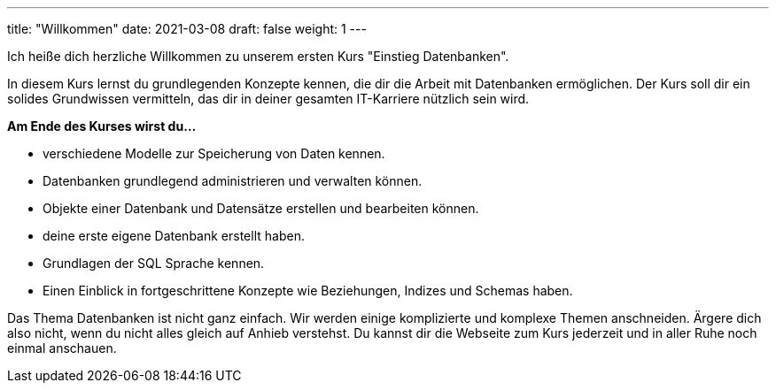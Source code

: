 ---
title: "Willkommen"
date: 2021-03-08
draft: false
weight: 1
---

Ich heiße dich herzliche Willkommen zu unserem ersten Kurs "Einstieg Datenbanken".

In diesem Kurs lernst du grundlegenden Konzepte kennen, die dir die Arbeit mit Datenbanken ermöglichen.
Der Kurs soll dir ein solides Grundwissen vermitteln, das dir in deiner gesamten IT-Karriere nützlich sein wird.

*Am Ende des Kurses wirst du...*

- verschiedene Modelle zur Speicherung von Daten kennen.
- Datenbanken grundlegend administrieren und verwalten können.
- Objekte einer Datenbank und Datensätze erstellen und bearbeiten können.
- deine erste eigene Datenbank erstellt haben.
- Grundlagen der SQL Sprache kennen.
- Einen Einblick in fortgeschrittene Konzepte wie Beziehungen, Indizes und Schemas haben.

Das Thema Datenbanken ist nicht ganz einfach.
Wir werden einige komplizierte und komplexe Themen anschneiden.
Ärgere dich also nicht, wenn du nicht alles gleich auf Anhieb verstehst.
Du kannst dir die Webseite zum Kurs jederzeit und in aller Ruhe noch einmal anschauen.

